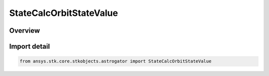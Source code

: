StateCalcOrbitStateValue
========================

.. py:class:: ansys.stk.core.stkobjects.astrogator.StateCalcOrbitStateValue

   Bases: :py:class:`~ansys.stk.core.stkobjects.astrogator.IComponentInfo`, :py:class:`~ansys.stk.core.stkobjects.astrogator.ICloneable`, :py:class:`~ansys.stk.core.stkobjects.astrogator.IStateCalcOrbitStateValue`

   OrbitStateValue Calc objects.

.. py:currentmodule:: StateCalcOrbitStateValue

Overview
--------


Import detail
-------------

.. code-block:: python

    from ansys.stk.core.stkobjects.astrogator import StateCalcOrbitStateValue



